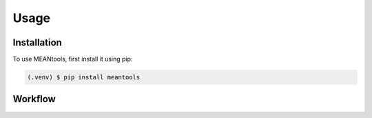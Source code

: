 Usage
=====

.. _installation:

Installation
------------

To use MEANtools, first install it using pip:

.. code-block:: console

   (.venv) $ pip install meantools

Workflow
---------

.. image:: images/workflow.png
   :width: 600

